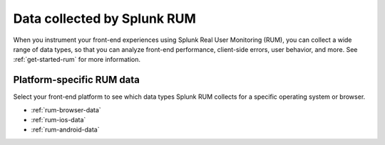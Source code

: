 .. _rum-data-collected:

***********************************
Data collected by Splunk RUM
***********************************

.. meta::
   :description: When you instrument your front-end experiences using Splunk Real User Monitoring (RUM), you can collect a wide range of data types, so that you can analyze front-end performance, client-side errors, user behavior, and other metrics. 

When you instrument your front-end experiences using Splunk Real User Monitoring (RUM), you can collect a wide range of data types, so that you can analyze front-end performance, client-side errors, user behavior, and more. See :ref:`get-started-rum` for more information.

.. _platform-specific-rum-data:

Platform-specific RUM data
=============================================

Select your front-end platform to see which data types Splunk RUM collects for a specific operating system or browser.

* :ref:`rum-browser-data`
* :ref:`rum-ios-data`
* :ref:`rum-android-data`